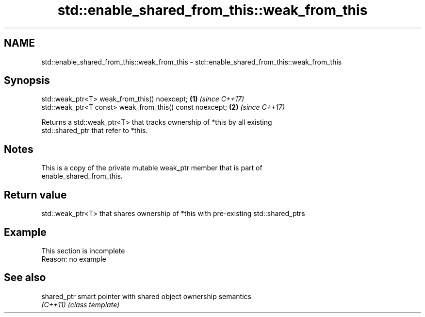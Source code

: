 .TH std::enable_shared_from_this::weak_from_this 3 "2022.07.31" "http://cppreference.com" "C++ Standard Libary"
.SH NAME
std::enable_shared_from_this::weak_from_this \- std::enable_shared_from_this::weak_from_this

.SH Synopsis
   std::weak_ptr<T> weak_from_this() noexcept;             \fB(1)\fP \fI(since C++17)\fP
   std::weak_ptr<T const> weak_from_this() const noexcept; \fB(2)\fP \fI(since C++17)\fP

   Returns a std::weak_ptr<T> that tracks ownership of *this by all existing
   std::shared_ptr that refer to *this.

.SH Notes

   This is a copy of the private mutable weak_ptr member that is part of
   enable_shared_from_this.

.SH Return value

   std::weak_ptr<T> that shares ownership of *this with pre-existing std::shared_ptrs

.SH Example

    This section is incomplete
    Reason: no example

.SH See also

   shared_ptr smart pointer with shared object ownership semantics
   \fI(C++11)\fP    \fI(class template)\fP
